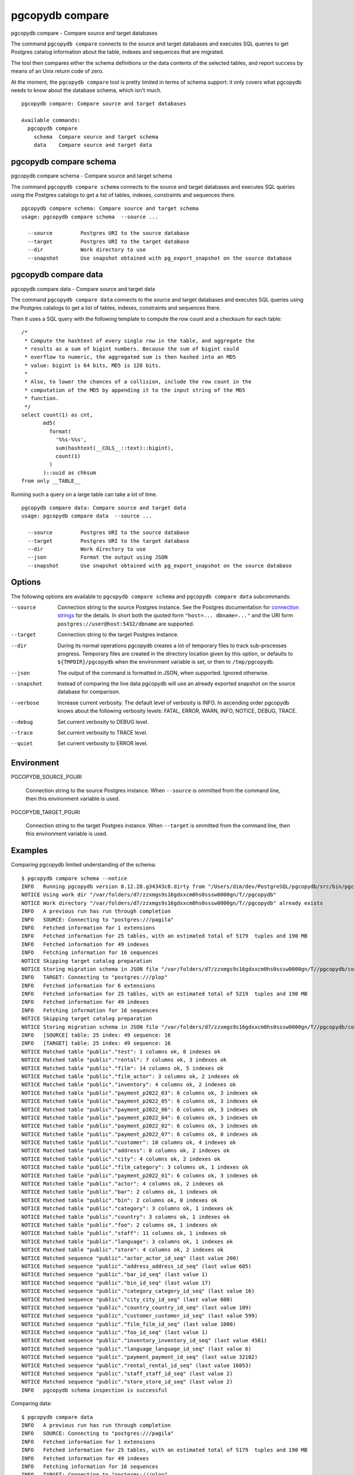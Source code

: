 .. _pgcopydb_compare:

pgcopydb compare
=================

pgcopydb compare - Compare source and target databases

The command ``pgcopydb compare`` connects to the source and target databases
and executes SQL queries to get Postgres catalog information about the
table, indexes and sequences that are migrated.

The tool then compares either the schema definitions or the data contents of
the selected tables, and report success by means of an Unix return code of
zero.

At the moment, the ``pgcopydb compare`` tool is pretty limited in terms of
schema support: it only covers what pgcopydb needs to know about the
database schema, which isn't much.

::

   pgcopydb compare: Compare source and target databases

   Available commands:
     pgcopydb compare
       schema  Compare source and target schema
       data    Compare source and target data

.. _pgcopydb_compare_schema:

pgcopydb compare schema
-----------------------

pgcopydb compare schema - Compare source and target schema

The command ``pgcopydb compare schema`` connects to the source and target
databases and executes SQL queries using the Postgres catalogs to get a list
of tables, indexes, constraints and sequences there.

::

   pgcopydb compare schema: Compare source and target schema
   usage: pgcopydb compare schema  --source ...

     --source         Postgres URI to the source database
     --target         Postgres URI to the target database
     --dir            Work directory to use
     --snapshot       Use snapshot obtained with pg_export_snapshot on the source database


.. _pgcopydb_compare_data:

pgcopydb compare data
---------------------

pgcopydb compare data - Compare source and target data

The command ``pgcopydb compare data`` connects to the source and target
databases and executes SQL queries using the Postgres catalogs to get a list
of tables, indexes, constraints and sequences there.

Then it uses a SQL query with the following template to compute the row
count and a checksum for each table::

    /*
     * Compute the hashtext of every single row in the table, and aggregate the
     * results as a sum of bigint numbers. Because the sum of bigint could
     * overflow to numeric, the aggregated sum is then hashed into an MD5
     * value: bigint is 64 bits, MD5 is 128 bits.
     *
     * Also, to lower the chances of a collision, include the row count in the
     * computation of the MD5 by appending it to the input string of the MD5
     * function.
     */
    select count(1) as cnt,
           md5(
             format(
               '%%s-%%s',
               sum(hashtext(__COLS__::text)::bigint),
               count(1)
             )
           )::uuid as chksum
    from only __TABLE__

Running such a query on a large table can take a lot of time.

::

   pgcopydb compare data: Compare source and target data
   usage: pgcopydb compare data  --source ...

     --source         Postgres URI to the source database
     --target         Postgres URI to the target database
     --dir            Work directory to use
     --json           Format the output using JSON
     --snapshot       Use snapshot obtained with pg_export_snapshot on the source database


Options
-------

The following options are available to ``pgcopydb compare schema`` and ``pgcopydb
compare data`` subcommands:

--source

  Connection string to the source Postgres instance. See the Postgres
  documentation for `connection strings`__ for the details. In short both
  the quoted form ``"host=... dbname=..."`` and the URI form
  ``postgres://user@host:5432/dbname`` are supported.

  __ https://www.postgresql.org/docs/current/libpq-connect.html#LIBPQ-CONNSTRING

--target

  Connection string to the target Postgres instance.

--dir

  During its normal operations pgcopydb creates a lot of temporary files to
  track sub-processes progress. Temporary files are created in the directory
  location given by this option, or defaults to
  ``${TMPDIR}/pgcopydb`` when the environment variable is set, or
  then to ``/tmp/pgcopydb``.

--json

  The output of the command is formatted in JSON, when supported. Ignored
  otherwise.

--snapshot

  Instead of comparing the live data pgcopydb will use an already exported
  snapshot on the source database for comparison.

--verbose

  Increase current verbosity. The default level of verbosity is INFO. In
  ascending order pgcopydb knows about the following verbosity levels:
  FATAL, ERROR, WARN, INFO, NOTICE, DEBUG, TRACE.

--debug

  Set current verbosity to DEBUG level.

--trace

  Set current verbosity to TRACE level.

--quiet

  Set current verbosity to ERROR level.

Environment
-----------

PGCOPYDB_SOURCE_PGURI

  Connection string to the source Postgres instance. When ``--source`` is
  ommitted from the command line, then this environment variable is used.

PGCOPYDB_TARGET_PGURI

  Connection string to the target Postgres instance. When ``--target`` is
  ommitted from the command line, then this environment variable is used.

Examples
--------

Comparing pgcopydb limited understanding of the schema:

::

   $ pgcopydb compare schema --notice
   INFO   Running pgcopydb version 0.12.28.g34343c8.dirty from "/Users/dim/dev/PostgreSQL/pgcopydb/src/bin/pgcopydb/pgcopydb"
   NOTICE Using work dir "/var/folders/d7/zzxmgs9s16gdxxcm0hs0sssw0000gn/T//pgcopydb"
   NOTICE Work directory "/var/folders/d7/zzxmgs9s16gdxxcm0hs0sssw0000gn/T//pgcopydb" already exists
   INFO   A previous run has run through completion
   INFO   SOURCE: Connecting to "postgres:///pagila"
   INFO   Fetched information for 1 extensions
   INFO   Fetched information for 25 tables, with an estimated total of 5179  tuples and 190 MB
   INFO   Fetched information for 49 indexes
   INFO   Fetching information for 16 sequences
   NOTICE Skipping target catalog preparation
   NOTICE Storing migration schema in JSON file "/var/folders/d7/zzxmgs9s16gdxxcm0hs0sssw0000gn/T//pgcopydb/compare/source-schema.json"
   INFO   TARGET: Connecting to "postgres:///plop"
   INFO   Fetched information for 6 extensions
   INFO   Fetched information for 25 tables, with an estimated total of 5219  tuples and 190 MB
   INFO   Fetched information for 49 indexes
   INFO   Fetching information for 16 sequences
   NOTICE Skipping target catalog preparation
   NOTICE Storing migration schema in JSON file "/var/folders/d7/zzxmgs9s16gdxxcm0hs0sssw0000gn/T//pgcopydb/compare/target-schema.json"
   INFO   [SOURCE] table: 25 index: 49 sequence: 16
   INFO   [TARGET] table: 25 index: 49 sequence: 16
   NOTICE Matched table "public"."test": 1 columns ok, 0 indexes ok
   NOTICE Matched table "public"."rental": 7 columns ok, 3 indexes ok
   NOTICE Matched table "public"."film": 14 columns ok, 5 indexes ok
   NOTICE Matched table "public"."film_actor": 3 columns ok, 2 indexes ok
   NOTICE Matched table "public"."inventory": 4 columns ok, 2 indexes ok
   NOTICE Matched table "public"."payment_p2022_03": 6 columns ok, 3 indexes ok
   NOTICE Matched table "public"."payment_p2022_05": 6 columns ok, 3 indexes ok
   NOTICE Matched table "public"."payment_p2022_06": 6 columns ok, 3 indexes ok
   NOTICE Matched table "public"."payment_p2022_04": 6 columns ok, 3 indexes ok
   NOTICE Matched table "public"."payment_p2022_02": 6 columns ok, 3 indexes ok
   NOTICE Matched table "public"."payment_p2022_07": 6 columns ok, 0 indexes ok
   NOTICE Matched table "public"."customer": 10 columns ok, 4 indexes ok
   NOTICE Matched table "public"."address": 8 columns ok, 2 indexes ok
   NOTICE Matched table "public"."city": 4 columns ok, 2 indexes ok
   NOTICE Matched table "public"."film_category": 3 columns ok, 1 indexes ok
   NOTICE Matched table "public"."payment_p2022_01": 6 columns ok, 3 indexes ok
   NOTICE Matched table "public"."actor": 4 columns ok, 2 indexes ok
   NOTICE Matched table "public"."bar": 2 columns ok, 1 indexes ok
   NOTICE Matched table "public"."bin": 2 columns ok, 0 indexes ok
   NOTICE Matched table "public"."category": 3 columns ok, 1 indexes ok
   NOTICE Matched table "public"."country": 3 columns ok, 1 indexes ok
   NOTICE Matched table "public"."foo": 2 columns ok, 1 indexes ok
   NOTICE Matched table "public"."staff": 11 columns ok, 1 indexes ok
   NOTICE Matched table "public"."language": 3 columns ok, 1 indexes ok
   NOTICE Matched table "public"."store": 4 columns ok, 2 indexes ok
   NOTICE Matched sequence "public"."actor_actor_id_seq" (last value 200)
   NOTICE Matched sequence "public"."address_address_id_seq" (last value 605)
   NOTICE Matched sequence "public"."bar_id_seq" (last value 1)
   NOTICE Matched sequence "public"."bin_id_seq" (last value 17)
   NOTICE Matched sequence "public"."category_category_id_seq" (last value 16)
   NOTICE Matched sequence "public"."city_city_id_seq" (last value 600)
   NOTICE Matched sequence "public"."country_country_id_seq" (last value 109)
   NOTICE Matched sequence "public"."customer_customer_id_seq" (last value 599)
   NOTICE Matched sequence "public"."film_film_id_seq" (last value 1000)
   NOTICE Matched sequence "public"."foo_id_seq" (last value 1)
   NOTICE Matched sequence "public"."inventory_inventory_id_seq" (last value 4581)
   NOTICE Matched sequence "public"."language_language_id_seq" (last value 6)
   NOTICE Matched sequence "public"."payment_payment_id_seq" (last value 32102)
   NOTICE Matched sequence "public"."rental_rental_id_seq" (last value 16053)
   NOTICE Matched sequence "public"."staff_staff_id_seq" (last value 2)
   NOTICE Matched sequence "public"."store_store_id_seq" (last value 2)
   INFO   pgcopydb schema inspection is successful

Comparing data:

::

   $ pgcopydb compare data
   INFO   A previous run has run through completion
   INFO   SOURCE: Connecting to "postgres:///pagila"
   INFO   Fetched information for 1 extensions
   INFO   Fetched information for 25 tables, with an estimated total of 5179  tuples and 190 MB
   INFO   Fetched information for 49 indexes
   INFO   Fetching information for 16 sequences
   INFO   TARGET: Connecting to "postgres:///plop"
   INFO   Fetched information for 6 extensions
   INFO   Fetched information for 25 tables, with an estimated total of 5219  tuples and 190 MB
   INFO   Fetched information for 49 indexes
   INFO   Fetching information for 16 sequences
   INFO   Comparing data for 25 tables
   ERROR  Table "public"."test" has 5173526 rows on source, 5173525 rows on target
   ERROR  Table "public"."test" has checksum be66f291-2774-9365-400c-1ccd5160bdf on source, 8be89afa-bceb-f501-dc7b-0538dc17fa3 on target
   ERROR  Table "public"."foo" has 3 rows on source, 2 rows on target
   ERROR  Table "public"."foo" has checksum a244eba3-376b-75e6-6720-e853b485ef6 on source, 594ae64d-2216-f687-2f11-45cbd9c7153 on target
                       Table Name | ! |                      Source Checksum |                      Target Checksum
   -------------------------------+---+--------------------------------------+-------------------------------------
                  "public"."test" | ! |  be66f291-2774-9365-400c-1ccd5160bdf |  8be89afa-bceb-f501-dc7b-0538dc17fa3
                "public"."rental" |   |  e7dfabf3-baa8-473a-8fd3-76d59e56467 |  e7dfabf3-baa8-473a-8fd3-76d59e56467
                  "public"."film" |   |  c5058d1e-aaf4-f058-6f1e-76d5db63da9 |  c5058d1e-aaf4-f058-6f1e-76d5db63da9
            "public"."film_actor" |   |  7534654a-0bcd-cb27-1a2e-ccd524899a9 |  7534654a-0bcd-cb27-1a2e-ccd524899a9
             "public"."inventory" |   |  72f9afd8-0064-3642-acd7-9ee1f444efe |  72f9afd8-0064-3642-acd7-9ee1f444efe
      "public"."payment_p2022_03" |   |  dc73311a-2ea2-e933-da80-123b44d06b9 |  dc73311a-2ea2-e933-da80-123b44d06b9
      "public"."payment_p2022_05" |   |  e788bf50-9809-9896-8110-91816edcc04 |  e788bf50-9809-9896-8110-91816edcc04
      "public"."payment_p2022_06" |   |  5f650b4c-d491-37ac-6d91-dc2ae484600 |  5f650b4c-d491-37ac-6d91-dc2ae484600
      "public"."payment_p2022_04" |   |  02beb400-1b82-c9ba-8fe9-690eca2e635 |  02beb400-1b82-c9ba-8fe9-690eca2e635
      "public"."payment_p2022_02" |   |  97154691-488e-9a36-9a4b-4da7b62dbc0 |  97154691-488e-9a36-9a4b-4da7b62dbc0
      "public"."payment_p2022_07" |   |  c6fdf7ef-4382-b301-41c3-1d190149dc5 |  c6fdf7ef-4382-b301-41c3-1d190149dc5
              "public"."customer" |   |  11973c6a-6df3-c502-5495-64f42e0386c |  11973c6a-6df3-c502-5495-64f42e0386c
               "public"."address" |   |  8c701dbf-c1ba-f386-a9ae-c3f6e478ba7 |  8c701dbf-c1ba-f386-a9ae-c3f6e478ba7
                  "public"."city" |   |  f23ad758-f94a-a8fd-8c3f-25fedcadb06 |  f23ad758-f94a-a8fd-8c3f-25fedcadb06
         "public"."film_category" |   |  4b04cfee-e1bc-718d-d890-afdcd6729ce |  4b04cfee-e1bc-718d-d890-afdcd6729ce
      "public"."payment_p2022_01" |   |  fde341ed-0f3f-23bd-dedd-4e92c5a8e55 |  fde341ed-0f3f-23bd-dedd-4e92c5a8e55
                 "public"."actor" |   |  b5ea389d-140f-10b4-07b9-a80d634d86b |  b5ea389d-140f-10b4-07b9-a80d634d86b
                   "public"."bar" |   |  a7cae1c8-ed66-63ba-1b93-7ba7570ef63 |  a7cae1c8-ed66-63ba-1b93-7ba7570ef63
                   "public"."bin" |   |  6832546a-333b-3bdb-fdf2-325cc7a028a |  6832546a-333b-3bdb-fdf2-325cc7a028a
              "public"."category" |   |  082f9cf9-92ab-6d6c-c74a-feb577611cc |  082f9cf9-92ab-6d6c-c74a-feb577611cc
               "public"."country" |   |  a3a0dd4f-68e0-4ca5-33d2-05c9fd60c34 |  a3a0dd4f-68e0-4ca5-33d2-05c9fd60c34
                   "public"."foo" | ! |  a244eba3-376b-75e6-6720-e853b485ef6 |  594ae64d-2216-f687-2f11-45cbd9c7153
                 "public"."staff" |   |  3eb5f007-7160-81ba-5aa5-973de3f5c3d |  3eb5f007-7160-81ba-5aa5-973de3f5c3d
              "public"."language" |   |  58aa8132-11ae-f3bc-fa82-c773bba2032 |  58aa8132-11ae-f3bc-fa82-c773bba2032
                 "public"."store" |   |  d8477e63-0661-90a4-03fa-fcc26a95865 |  d8477e63-0661-90a4-03fa-fcc26a95865
